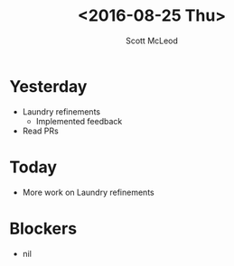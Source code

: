 #+AUTHOR: Scott McLeod
#+TITLE: <2016-08-25 Thu>
#+OPTIONS: toc:nil
* Yesterday
- Laundry refinements
  - Implemented feedback
- Read PRs
* Today
- More work on Laundry refinements
* Blockers
- nil
